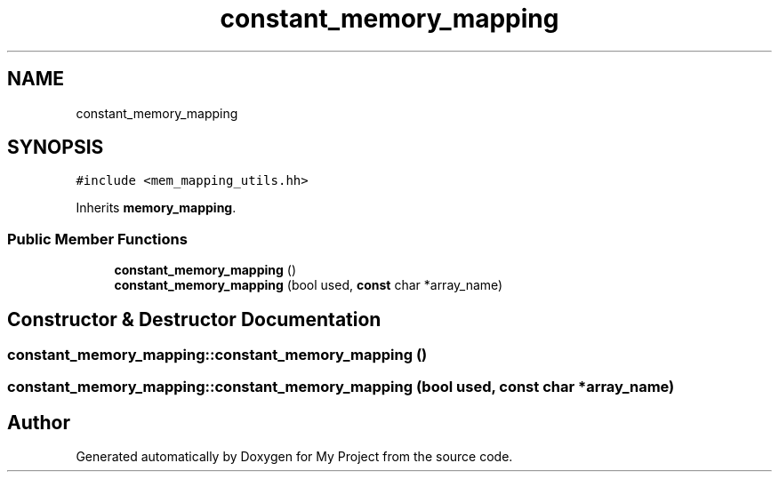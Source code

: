 .TH "constant_memory_mapping" 3 "Sun Jul 12 2020" "My Project" \" -*- nroff -*-
.ad l
.nh
.SH NAME
constant_memory_mapping
.SH SYNOPSIS
.br
.PP
.PP
\fC#include <mem_mapping_utils\&.hh>\fP
.PP
Inherits \fBmemory_mapping\fP\&.
.SS "Public Member Functions"

.in +1c
.ti -1c
.RI "\fBconstant_memory_mapping\fP ()"
.br
.ti -1c
.RI "\fBconstant_memory_mapping\fP (bool used, \fBconst\fP char *array_name)"
.br
.in -1c
.SH "Constructor & Destructor Documentation"
.PP 
.SS "constant_memory_mapping::constant_memory_mapping ()"

.SS "constant_memory_mapping::constant_memory_mapping (bool used, \fBconst\fP char * array_name)"


.SH "Author"
.PP 
Generated automatically by Doxygen for My Project from the source code\&.
